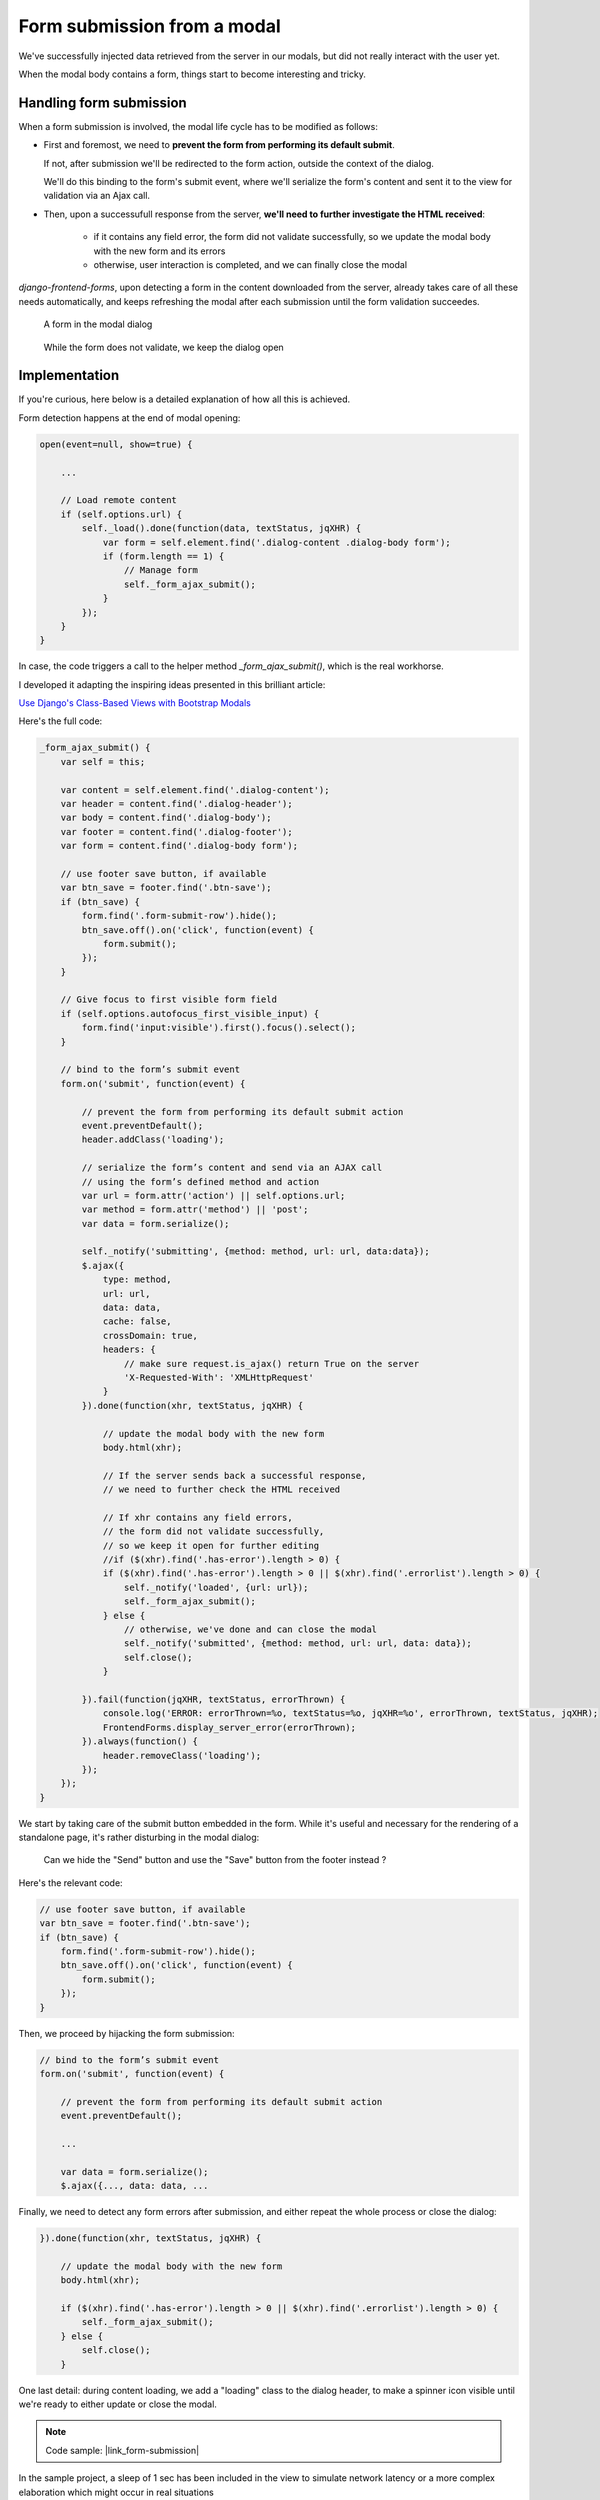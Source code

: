 Form submission from a modal
============================

We've successfully injected data retrieved from the server in our modals,
but did not really interact with the user yet.

When the modal body contains a form, things start to become interesting and tricky.

Handling form submission
------------------------

When a form submission is involved, the modal life cycle has to be modified as follows:

- First and foremost, we need to **prevent the form from performing its default submit**.

  If not, after submission we'll be redirected to the form action, outside the context
  of the dialog.

  We'll do this binding to the form's submit event, where we'll serialize the form's
  content and sent it to the view for validation via an Ajax call.

- Then, upon a successufull response from the server, **we'll need to further investigate
  the HTML received**:

    + if it contains any field error, the form did not validate successfully,
      so we update the modal body with the new form and its errors

    + otherwise, user interaction is completed, and we can finally close the modal

`django-frontend-forms`, upon detecting a form in the content downloaded from the server,
already takes care of all these needs automatically, and keeps refreshing the modal
after each submission until the form validation succeedes.

.. figure:: /static/images/form_validation_1.png
   :scale: 80 %

   A form in the modal dialog

.. figure:: /static/images/form_validation_2.png
   :scale: 80 %

   While the form does not validate, we keep the dialog open

Implementation
--------------

If you're curious, here below is a detailed explanation of how all this is achieved.

Form detection happens at the end of modal opening:

.. code:: javascript

    open(event=null, show=true) {

        ...

        // Load remote content
        if (self.options.url) {
            self._load().done(function(data, textStatus, jqXHR) {
                var form = self.element.find('.dialog-content .dialog-body form');
                if (form.length == 1) {
                    // Manage form
                    self._form_ajax_submit();
                }
            });
        }
    }

In case, the code triggers a call to the helper method `_form_ajax_submit()`,
which is the real workhorse.

I developed it adapting the inspiring ideas presented in this brilliant article:

`Use Django's Class-Based Views with Bootstrap Modals <https://dmorgan.info/posts/django-views-bootstrap-modals/>`_

Here's the full code:

.. code:: javascript

    _form_ajax_submit() {
        var self = this;

        var content = self.element.find('.dialog-content');
        var header = content.find('.dialog-header');
        var body = content.find('.dialog-body');
        var footer = content.find('.dialog-footer');
        var form = content.find('.dialog-body form');

        // use footer save button, if available
        var btn_save = footer.find('.btn-save');
        if (btn_save) {
            form.find('.form-submit-row').hide();
            btn_save.off().on('click', function(event) {
                form.submit();
            });
        }

        // Give focus to first visible form field
        if (self.options.autofocus_first_visible_input) {
            form.find('input:visible').first().focus().select();
        }

        // bind to the form’s submit event
        form.on('submit', function(event) {

            // prevent the form from performing its default submit action
            event.preventDefault();
            header.addClass('loading');

            // serialize the form’s content and send via an AJAX call
            // using the form’s defined method and action
            var url = form.attr('action') || self.options.url;
            var method = form.attr('method') || 'post';
            var data = form.serialize();

            self._notify('submitting', {method: method, url: url, data:data});
            $.ajax({
                type: method,
                url: url,
                data: data,
                cache: false,
                crossDomain: true,
                headers: {
                    // make sure request.is_ajax() return True on the server
                    'X-Requested-With': 'XMLHttpRequest'
                }
            }).done(function(xhr, textStatus, jqXHR) {

                // update the modal body with the new form
                body.html(xhr);

                // If the server sends back a successful response,
                // we need to further check the HTML received

                // If xhr contains any field errors,
                // the form did not validate successfully,
                // so we keep it open for further editing
                //if ($(xhr).find('.has-error').length > 0) {
                if ($(xhr).find('.has-error').length > 0 || $(xhr).find('.errorlist').length > 0) {
                    self._notify('loaded', {url: url});
                    self._form_ajax_submit();
                } else {
                    // otherwise, we've done and can close the modal
                    self._notify('submitted', {method: method, url: url, data: data});
                    self.close();
                }

            }).fail(function(jqXHR, textStatus, errorThrown) {
                console.log('ERROR: errorThrown=%o, textStatus=%o, jqXHR=%o', errorThrown, textStatus, jqXHR);
                FrontendForms.display_server_error(errorThrown);
            }).always(function() {
                header.removeClass('loading');
            });
        });
    }

We start by taking care of the submit button embedded in the form.
While it's useful and necessary for the rendering of a standalone page, it's
rather disturbing in the modal dialog:

.. figure:: /static/images/form_validation_extra_button.png
   :scale: 80 %

   Can we hide the "Send" button and use the "Save" button from the footer instead ?

Here's the relevant code:

.. code:: javascript

    // use footer save button, if available
    var btn_save = footer.find('.btn-save');
    if (btn_save) {
        form.find('.form-submit-row').hide();
        btn_save.off().on('click', function(event) {
            form.submit();
        });
    }

Then, we proceed by hijacking the form submission:

.. code:: javascript

    // bind to the form’s submit event
    form.on('submit', function(event) {

        // prevent the form from performing its default submit action
        event.preventDefault();

        ...

        var data = form.serialize();
        $.ajax({..., data: data, ...

Finally, we need to detect any form errors after submission, and either
repeat the whole process or close the dialog:

.. code:: javascript

        }).done(function(xhr, textStatus, jqXHR) {

            // update the modal body with the new form
            body.html(xhr);

            if ($(xhr).find('.has-error').length > 0 || $(xhr).find('.errorlist').length > 0) {
                self._form_ajax_submit();
            } else {
                self.close();
            }

One last detail: during content loading, we add a "loading" class to the dialog header,
to make a spinner icon visible until we're ready to either update or close the modal.

.. note::

    Code sample: |link_form-submission|

.. |link_form-submission| raw:: html

   <a href="/samples/form-submission/" target="_blank">Simple Dialogs with Form validation</a>



In the sample project, a sleep of 1 sec has been included in the view to simulate network latency
or a more complex elaboration which might occur in real situations

Using advanced field widgets
----------------------------

Nothing prevents you from using advanced widgets in the form; the only provision is to
rebind all required javascript handlers to the input items after each form submission;
for that, use the `loaded` event.

Giving a feedback after successful form submission
--------------------------------------------------

Sometimes, you might want to notify the user after successful form submission.

To obtain this, all you have to do, after the form has been validated and saved,
is to return an HTML fragment with no forms in it; in this case:

- the popup will not close
- the "save" button will be hidden

thus giving to the user a chance to read your feedback.
